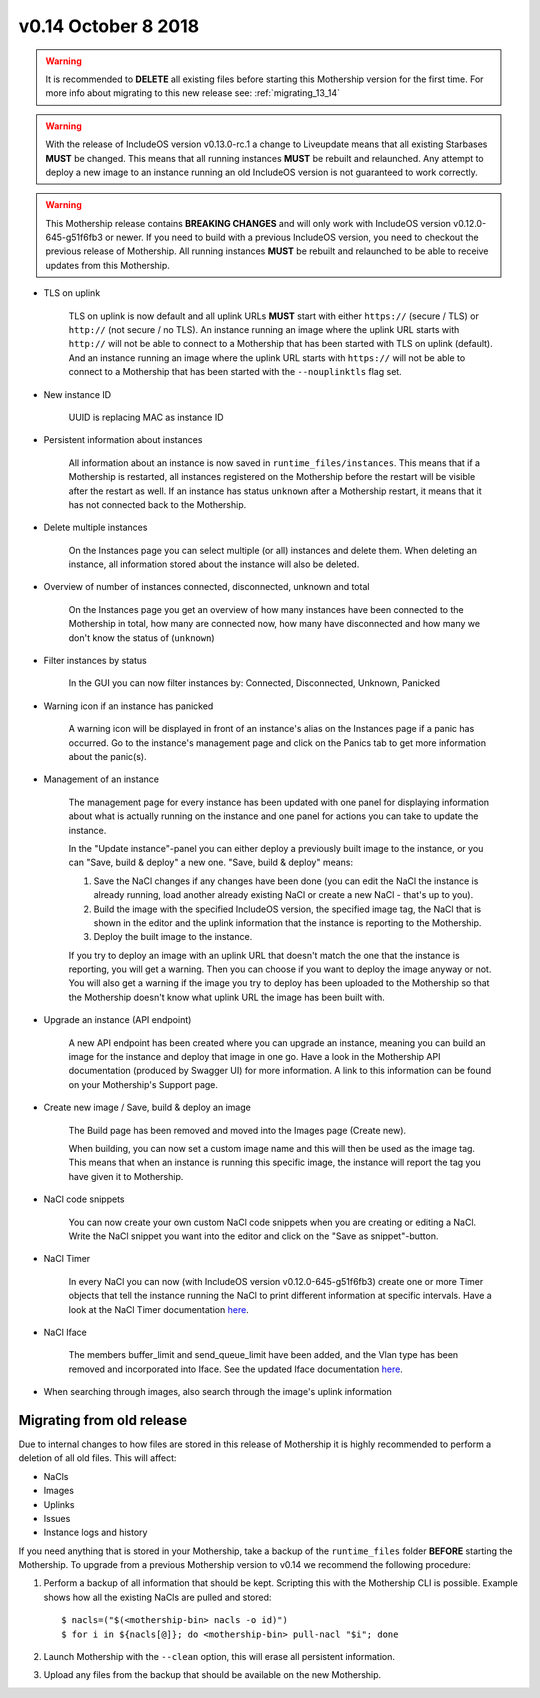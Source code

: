 v0.14 October 8 2018
----------------------

.. warning::
    It is recommended to **DELETE** all existing files before starting this Mothership version for the first time.
    For more info about migrating to this new release see: :ref:`migrating_13_14`

.. warning::
    With the release of IncludeOS version v0.13.0-rc.1 a change to Liveupdate means that all existing Starbases **MUST** be changed.
    This means that all running instances **MUST** be rebuilt and relaunched.
    Any attempt to deploy a new image to an instance running an old IncludeOS version is not guaranteed to work correctly.

.. warning::
    This Mothership release contains **BREAKING CHANGES** and will only work with IncludeOS version v0.12.0-645-g51f6fb3 or newer.
    If you need to build with a previous IncludeOS version, you need to checkout the previous release of Mothership.
    All running instances **MUST** be rebuilt and relaunched to be able to receive updates from this Mothership.

- TLS on uplink

    TLS on uplink is now default and all uplink URLs **MUST** start with either ``https://`` (secure / TLS) or ``http://`` (not secure / no TLS).
    An instance running an image where the uplink URL starts with ``http://`` will not be able to connect to a Mothership that has been started with
    TLS on uplink (default). And an instance running an image where the uplink URL starts with ``https://`` will not be able to connect to a Mothership
    that has been started with the ``--nouplinktls`` flag set.

- New instance ID

    UUID is replacing MAC as instance ID

- Persistent information about instances

    All information about an instance is now saved in ``runtime_files/instances``. This means that if a Mothership is restarted, all instances
    registered on the Mothership before the restart will be visible after the restart as well. If an instance has status ``unknown`` after a Mothership restart,
    it means that it has not connected back to the Mothership.

- Delete multiple instances

    On the Instances page you can select multiple (or all) instances and delete them. When deleting an instance, all information stored about the instance will also be deleted.

- Overview of number of instances connected, disconnected, unknown and total

    On the Instances page you get an overview of how many instances have been connected to the Mothership in total, how many are connected now, how many have disconnected and how many we don't know the status of (``unknown``)

- Filter instances by status

    In the GUI you can now filter instances by: Connected, Disconnected, Unknown, Panicked

- Warning icon if an instance has panicked

    A warning icon will be displayed in front of an instance's alias on the Instances page if a panic has occurred. Go to the instance's management page and click on the Panics tab to get more information about the panic(s).

- Management of an instance

    The management page for every instance has been updated with one panel for displaying information about what is actually running on the instance
    and one panel for actions you can take to update the instance.

    In the "Update instance"-panel you can either deploy a previously built image to the instance, or you can "Save, build & deploy" a new one.
    "Save, build & deploy" means:

    1) Save the NaCl changes if any changes have been done (you can edit the NaCl the instance is already running, load another already existing NaCl or create a new NaCl - that's up to you).

    2) Build the image with the specified IncludeOS version, the specified image tag, the NaCl that is shown in the editor and the uplink information that the instance is reporting to the Mothership.

    3) Deploy the built image to the instance.

    If you try to deploy an image with an uplink URL that doesn't match the one that the instance is reporting, you will get a warning. Then you can choose if you want to deploy the image anyway or not.
    You will also get a warning if the image you try to deploy has been uploaded to the Mothership so that the Mothership doesn't know what uplink URL the image has been built with.

.. image:: ../_static/images/release-notes-v0.14/update-instance.png

- Upgrade an instance (API endpoint)

    A new API endpoint has been created where you can upgrade an instance, meaning you can build an image for the instance and deploy that image in one go.
    Have a look in the Mothership API documentation (produced by Swagger UI) for more information. A link to this information can be found on your Mothership's Support page.

- Create new image / Save, build & deploy an image

    The Build page has been removed and moved into the Images page (Create new).

    When building, you can now set a custom image name and this will then be used as the image tag.
    This means that when an instance is running this specific image, the instance will report the tag you have given it to Mothership.

.. image:: ../_static/images/release-notes-v0.14/custom-image-tag.png

- NaCl code snippets

    You can now create your own custom NaCl code snippets when you are creating or editing a NaCl.
    Write the NaCl snippet you want into the editor and click on the "Save as snippet"-button.

.. image:: ../_static/images/release-notes-v0.14/snippets.png

- NaCl Timer

    In every NaCl you can now (with IncludeOS version v0.12.0-645-g51f6fb3) create one or more Timer objects that tell the instance running the NaCl to print different information at specific intervals.
    Have a look at the NaCl Timer documentation `here <https://includeos.readthedocs.io/en/latest/NaCl.html#timer>`__.

- NaCl Iface

    The members buffer_limit and send_queue_limit have been added, and the Vlan type has been removed and incorporated into Iface. See the updated Iface documentation `here <https://includeos.readthedocs.io/en/latest/NaCl.html#iface>`__.

- When searching through images, also search through the image's uplink information

.. _migrating_13_14:

Migrating from old release
~~~~~~~~~~~~~~~~~~~~~~~~~~
Due to internal changes to how files are stored in this release of Mothership it is highly recommended to perform a deletion of all old files. This will affect:

- NaCls
- Images
- Uplinks
- Issues
- Instance logs and history

If you need anything that is stored in your Mothership, take a backup of the ``runtime_files`` folder **BEFORE** starting the Mothership.  To upgrade from a previous Mothership version to v0.14 we recommend the following procedure:

1. Perform a backup of all information that should be kept. Scripting this with the Mothership CLI is possible. Example shows how all the existing NaCls are pulled and stored: ::

    $ nacls=("$(<mothership-bin> nacls -o id)")
    $ for i in ${nacls[@]}; do <mothership-bin> pull-nacl "$i"; done
2. Launch Mothership with the ``--clean`` option, this will erase all persistent information.
3. Upload any files from the backup that should be available on the new Mothership.
